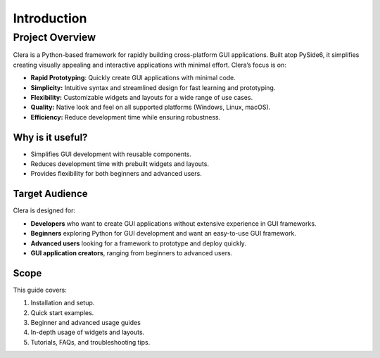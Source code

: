 Introduction
============

Project Overview
----------------

Clera is a Python-based framework for rapidly building cross-platform
GUI applications. Built atop PySide6, it simplifies creating visually
appealing and interactive applications with minimal effort. Clera’s
focus is on:

-  **Rapid Prototyping**: Quickly create GUI applications with minimal
   code.

-  **Simplicity:** Intuitive syntax and streamlined design for fast
   learning and prototyping.

-  **Flexibility:** Customizable widgets and layouts for a wide range of
   use cases.

-  **Quality:** Native look and feel on all supported platforms
   (Windows, Linux, macOS).

-  **Efficiency:** Reduce development time while ensuring robustness.

Why is it useful?
~~~~~~~~~~~~~~~~~

-  Simplifies GUI development with reusable components.

-  Reduces development time with prebuilt widgets and layouts.

-  Provides flexibility for both beginners and advanced users.

Target Audience
~~~~~~~~~~~~~~~

Clera is designed for:

-  **Developers** who want to create GUI applications without extensive
   experience in GUI frameworks.

-  **Beginners** exploring Python for GUI development and want an
   easy-to-use GUI framework.

-  **Advanced users** looking for a framework to prototype and deploy
   quickly.

-  **GUI application creators**, ranging from beginners to advanced
   users.

Scope
~~~~~

This guide covers:

1. Installation and setup.

2. Quick start examples.

3. Beginner and advanced usage guides

4. In-depth usage of widgets and layouts.

5. Tutorials, FAQs, and troubleshooting tips.
